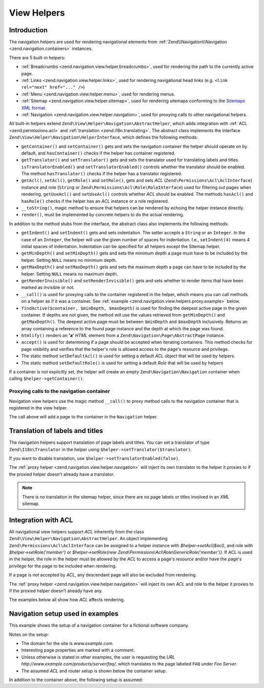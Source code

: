 .. _zend.navigation.view.helpers:

View Helpers
============

.. _zend.navigation.view.helpers.introduction:

Introduction
------------

The navigation helpers are used for rendering navigational elements from :ref:`Zend\\Navigation\\Navigation
<zend.navigation.containers>` instances.

There are 5 built-in helpers:

- :ref:`Breadcrumbs <zend.navigation.view.helper.breadcrumbs>`, used for rendering the path to the
  currently active page.

- :ref:`Links <zend.navigation.view.helper.links>`, used for rendering navigational head links (e.g.
  ``<link rel="next" href="..." />``)

- :ref:`Menu <zend.navigation.view.helper.menu>`, used for rendering menus.

- :ref:`Sitemap <zend.navigation.view.helper.sitemap>`, used for rendering sitemaps conforming to the
  `Sitemaps XML format`_.

- :ref:`Navigation <zend.navigation.view.helper.navigation>`, used for proxying calls to other
  navigational helpers.

All built-in helpers extend ``Zend\View\Helper\Navigation\AbstractHelper``, which adds integration with :ref:`ACL
<zend.permissions.acl>` and :ref:`translation <zend.i18n.translating>`. The abstract class implements the interface
``Zend\View\Helper\Navigation\HelperInterface``, which defines the following methods:

- ``getContainer()`` and ``setContainer()`` gets and sets the navigation container the helper should operate on by
  default, and ``hasContainer()`` checks if the helper has container registered.

- ``getTranslator()`` and ``setTranslator()`` gets and sets the translator used for translating labels and titles.
  ``isTranslatorEnabled()`` and ``setTranslatorEnabled()`` controls whether the translator should be enabled. The method
  ``hasTranslator()`` checks if the helper has a translator registered.

- ``getAcl()``, ``setAcl()``, ``getRole()`` and ``setRole()``, gets and sets *ACL*
  (``Zend\Permissions\Acl\AclInterface``) instance and role
  (``String`` or ``Zend\Permissions\Acl\Role\RoleInterface``) used for filtering out pages when rendering.
  ``getUseAcl()`` and ``setUseAcl()`` controls whether *ACL* should be enabled. The methods ``hasAcl()`` and
  ``hasRole()`` checks if the helper has an *ACL* instance or a role registered.

- ``__toString()``, magic method to ensure that helpers can be rendered by echoing the helper instance directly.

- ``render()``, must be implemented by concrete helpers to do the actual rendering.

In addition to the method stubs from the interface, the abstract class also implements the following methods:

- ``getIndent()`` and ``setIndent()`` gets and sets indentation. The setter accepts a ``String`` or an ``Integer``.
  In the case of an ``Integer``, the helper will use the given number of spaces for indentation. I.e.,
  ``setIndent(4)`` means 4 initial spaces of indentation. Indentation can be specified for all helpers except the
  Sitemap helper.

- ``getMinDepth()`` and ``setMinDepth()`` gets and sets the minimum depth a page must have to be included by the
  helper. Setting ``NULL`` means no minimum depth.

- ``getMaxDepth()`` and ``setMaxDepth()`` gets and sets the maximum depth a page can have to be included by the
  helper. Setting ``NULL`` means no maximum depth.

- ``getRenderInvisible()`` and ``setRenderInvisible()`` gets and sets whether to render items that have been marked
  as invisible or not.

- ``__call()`` is used for proxying calls to the container registered in the helper, which means you can call
  methods on a helper as if it was a container. See :ref:`example
  <zend.navigation.view.helpers.proxy.example>` below.

- ``findActive($container, $minDepth, $maxDepth)`` is used for finding the deepest active page in the given
  container. If depths are not given, the method will use the values retrieved from ``getMinDepth()`` and
  ``getMaxDepth()``. The deepest active page must be between ``$minDepth`` and ``$maxDepth`` inclusively. Returns
  an array containing a reference to the found page instance and the depth at which the page was found.

- ``htmlify()`` renders an **'a'** *HTML* element from a ``Zend\Navigation\Page\AbstractPage`` instance.

- ``accept()`` is used for determining if a page should be accepted when iterating containers. This method checks
  for page visibility and verifies that the helper's role is allowed access to the page's resource and privilege.

- The static method ``setDefaultAcl()`` is used for setting a default *ACL* object that will be used by helpers.

- The static method ``setDefaultRole()`` is used for setting a default *Role* that will be used by helpers

If a container is not explicitly set, the helper will create an empty ``Zend\Navigation\Navigation``
container when calling ``$helper->getContainer()``.

.. _zend.navigation.view.helpers.proxy.example:

Proxying calls to the navigation container
^^^^^^^^^^^^^^^^^^^^^^^^^^^^^^^^^^^^^^^^^^

Navigation view helpers use the magic method ``__call()`` to proxy method calls to the navigation container that is
registered in the view helper.

.. code-block:: php
   :linenos:

   $this->navigation()->addPage(array(
       'type' => 'uri',
       'label' => 'New page'));

The call above will add a page to the container in the ``Navigation`` helper.

.. _zend.navigation.view.helpers.i18n:

Translation of labels and titles
--------------------------------

The navigation helpers support translation of page labels and titles. You can set a translator of type
``Zend\I18n\Translator`` in the helper using ``$helper->setTranslator($translator)``.

If you want to disable translation, use ``$helper->setTranslatorEnabled(false)``.

The :ref:`proxy helper <zend.navigation.view.helper.navigation>` will inject its own translator to the
helper it proxies to if the proxied helper doesn't already have a translator.

.. note::

   There is no translation in the sitemap helper, since there are no page labels or titles involved in an *XML*
   sitemap.

.. _zend.navigation.view.helpers.acl:

Integration with ACL
--------------------

All navigational view helpers support *ACL* inherently from the class
``Zend\View\Helper\Navigation\AbstractHelper``. An object implementing ``Zend\Permissions\Acl\AclInterface`` can be
assigned to a helper instance with *$helper->setAcl($acl)*, and role with *$helper->setRole('member')* or
*$helper->setRole(new Zend\\Permissions\\Acl\\Role\\GenericRole('member'))*. If *ACL* is used in the helper, the
role in the helper must be allowed by the *ACL* to access a page's *resource* and/or have the page's *privilege*
for the page to be included when rendering.

If a page is not accepted by *ACL*, any descendant page will also be excluded from rendering.

The :ref:`proxy helper <zend.navigation.view.helper.navigation>` will inject its own *ACL* and role to the
helper it proxies to if the proxied helper doesn't already have any.

The examples below all show how *ACL* affects rendering.

.. _zend.navigation.view.helpers.setup:

Navigation setup used in examples
---------------------------------

This example shows the setup of a navigation container for a fictional software company.

Notes on the setup:

- The domain for the site is *www.example.com*.

- Interesting page properties are marked with a comment.

- Unless otherwise is stated in other examples, the user is requesting the *URL*
  *http://www.example.com/products/server/faq/*, which translates to the page labeled ``FAQ`` under *Foo Server*.

- The assumed *ACL* and router setup is shown below the container setup.

.. code-block:: php
   :linenos:

   /*
    * Navigation container (config/array)

    * Each element in the array will be passed to
    * Zend\Navigation\Page\AbstractPage::factory() when constructing
    * the navigation container below.
    */
   $pages = array(
       array(
           'label'      => 'Home',
           'title'      => 'Go Home',
           'module'     => 'default',
           'controller' => 'index',
           'action'     => 'index',
           'order'      => -100 // make sure home is the first page
       ),
       array(
           'label'      => 'Special offer this week only!',
           'module'     => 'store',
           'controller' => 'offer',
           'action'     => 'amazing',
           'visible'    => false // not visible
       ),
       array(
           'label'      => 'Products',
           'module'     => 'products',
           'controller' => 'index',
           'action'     => 'index',
           'pages'      => array(
               array(
                   'label'      => 'Foo Server',
                   'module'     => 'products',
                   'controller' => 'server',
                   'action'     => 'index',
                   'pages'      => array(
                       array(
                           'label'      => 'FAQ',
                           'module'     => 'products',
                           'controller' => 'server',
                           'action'     => 'faq',
                           'rel'        => array(
                               'canonical' => 'http://www.example.com/?page=faq',
                               'alternate' => array(
                                   'module'     => 'products',
                                   'controller' => 'server',
                                   'action'     => 'faq',
                                   'params'     => array('format' => 'xml')
                               )
                           )
                       ),
                       array(
                           'label'      => 'Editions',
                           'module'     => 'products',
                           'controller' => 'server',
                           'action'     => 'editions'
                       ),
                       array(
                           'label'      => 'System Requirements',
                           'module'     => 'products',
                           'controller' => 'server',
                           'action'     => 'requirements'
                       )
                   )
               ),
               array(
                   'label'      => 'Foo Studio',
                   'module'     => 'products',
                   'controller' => 'studio',
                   'action'     => 'index',
                   'pages'      => array(
                       array(
                           'label'      => 'Customer Stories',
                           'module'     => 'products',
                           'controller' => 'studio',
                           'action'     => 'customers'
                       ),
                       array(
                           'label'      => 'Support',
                           'module'     => 'products',
                           'controller' => 'studio',
                           'action'     => 'support'
                       )
                   )
               )
           )
       ),
       array(
           'label'      => 'Company',
           'title'      => 'About us',
           'module'     => 'company',
           'controller' => 'about',
           'action'     => 'index',
           'pages'      => array(
               array(
                   'label'      => 'Investor Relations',
                   'module'     => 'company',
                   'controller' => 'about',
                   'action'     => 'investors'
               ),
               array(
                   'label'      => 'News',
                   'class'      => 'rss', // class
                   'module'     => 'company',
                   'controller' => 'news',
                   'action'     => 'index',
                   'pages'      => array(
                       array(
                           'label'      => 'Press Releases',
                           'module'     => 'company',
                           'controller' => 'news',
                           'action'     => 'press'
                       ),
                       array(
                           'label'      => 'Archive',
                           'route'      => 'archive', // route
                           'module'     => 'company',
                           'controller' => 'news',
                           'action'     => 'archive'
                       )
                   )
               )
           )
       ),
       array(
           'label'      => 'Community',
           'module'     => 'community',
           'controller' => 'index',
           'action'     => 'index',
           'pages'      => array(
               array(
                   'label'      => 'My Account',
                   'module'     => 'community',
                   'controller' => 'account',
                   'action'     => 'index',
                   'resource'   => 'mvc:community.account' // resource
               ),
               array(
                   'label' => 'Forums',
                   'uri'   => 'http://forums.example.com/',
                   'class' => 'external' // class
               )
           )
       ),
       array(
           'label'      => 'Administration',
           'module'     => 'admin',
           'controller' => 'index',
           'action'     => 'index',
           'resource'   => 'mvc:admin', // resource
           'pages'      => array(
               array(
                   'label'      => 'Write new article',
                   'module'     => 'admin',
                   'controller' => 'post',
                   'action'     => 'write'
               )
           )
       )
   );

   // Create container from array
   $container = new Zend\Navigation\Navigation($pages);

   // Store the container in the proxy helper:
   $view->plugin('navigation')->setContainer($container);

   // ...or simply:
   $view->navigation($container);

In addition to the container above, the following setup is assumed:

.. code-block:: php
   :linenos:

   <?php
   // module/MyModule/config/module.config.php

   return [
       /* ... */
       'router' [
           'routes' => [
               'archive' => [
                   'type'    => 'Segment',
                   'options' => [
                       'route'    => '/archive/:year',
                       'defaults' => [
                           'module'     => 'company',
                           'controller' => 'news',
                           'action'     => 'archive',
                           'year'       => (int) date('Y') - 1,
                       ],
                       'constraints' => [
                           'year' => '\d+',
                       ],
                   ],
               ],
               /* You can have other routes here... */
           ],
       ],
       /* ... */
   ];

.. code-block:: php
   :linenos:

   <?php
   // module/MyModule/Module.php

   namespace MyModule;

   use Zend\View\HelperPluginManager;
   use Zend\Permissions\Acl\Acl;
   use Zend\Permissions\Acl\Role\GenericRole;
   use Zend\Permissions\Acl\Resource\GenericResource;

   class Module
   {
       /* ... */
       public function getViewHelperConfig()
       {
           return [
               'factories' => [
                   // This will overwrite the native navigation helper
                   'navigation' => function(HelperPluginManager $pm) {
                       // Setup ACL:
                       $acl = new Acl();
                       $acl->addRole(new GenericRole('member'));
                       $acl->addRole(new GenericRole('admin'));
                       $acl->addResource(new GenericResource('mvc:admin'));
                       $acl->addResource(new GenericResource('mvc:community.account'));
                       $acl->allow('member', 'mvc:community.account');
                       $acl->allow('admin', null);

                       // Get an instance of the proxy helper
                       $navigation = $pm->get('Zend\View\Helper\Navigation');

                       // Store ACL and role in the proxy helper:
                       $navigation->setAcl($acl)
                                  ->setRole('member');

                       // Return the new navigation helper instance
                       return $navigation;
                   }
               ]
           ];
       }
       /* ... */
   }

.. _`Sitemaps XML format`: http://www.sitemaps.org/protocol.php
